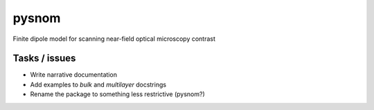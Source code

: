 pysnom
======
Finite dipole model for scanning near-field optical microscopy contrast


Tasks / issues
--------------
-  Write narrative documentation
-  Add examples to `bulk` and `multilayer` docstrings
-  Rename the package to something less restrictive (pysnom?)